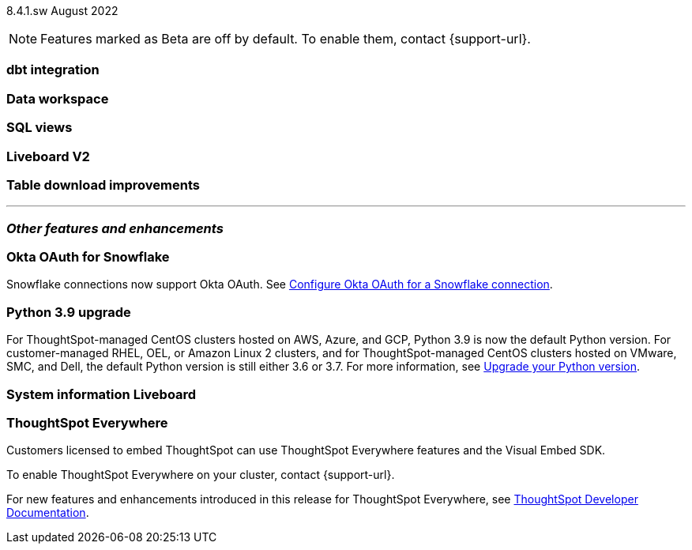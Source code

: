 ifndef::pendo-links[]
[label label-dep]#8.4.1.sw# August 2022
endif::[]
ifdef::pendo-links[]
[label label-dep-whats-new]#8.4.1.sw#
[month-year-whats-new]#August 2022#
endif::[]

ifndef::pendo-links[]
NOTE: Features marked as [.badge.badge-update]#Beta# are off by default. To enable them, contact {support-url}.
endif::[]

ifdef::pendo-links[]
NOTE: Features marked as [.badge.badge-update-whats-new]#Beta# are off by default. To enable them, contact {support-url}.
endif::[]

[#primary-8-4-1-sw]

[#dbt]
[discrete]
=== dbt integration

// Teresa

[#data-workspace]
[discrete]
=== Data workspace

// Teresa

[#sql-views]
[discrete]
=== SQL views

// Teresa

[#liveboard-v2]
[discrete]
=== Liveboard V2

// Teresa

// same as 8.4 beta note

[#table-download]
[discrete]
=== Table download improvements

// Teresa

// same as note in 8.5

'''
[#secondary-8-4-1-sw]
[discrete]
=== _Other features and enhancements_

[#8-4-1-sw-oauth-okta-snowflake]
[discrete]
=== Okta OAuth for Snowflake

Snowflake connections now support Okta OAuth. See xref:connections-snowflake-okta-oauth[Configure Okta OAuth for a Snowflake connection].

// image

[#python]
[discrete]
=== Python 3.9 upgrade

For ThoughtSpot-managed CentOS clusters hosted on AWS, Azure, and GCP, Python 3.9 is now the default Python version. For customer-managed RHEL, OEL, or Amazon Linux 2 clusters, and for ThoughtSpot-managed CentOS clusters hosted on VMware, SMC, and Dell, the default Python version is still either 3.6 or 3.7.
For more information,
ifndef::pendo-links[]
see xref:python-upgrade.adoc[Upgrade your Python version].
endif::[]
ifdef::pendo-links[]
see xref:python-upgrade.adoc[Upgrade your Python version,window=_blank].
endif::[]

[#system-stats]
[discrete]
=== System information Liveboard

// Teresa

[discrete]
=== ThoughtSpot Everywhere

Customers licensed to embed ThoughtSpot can use ThoughtSpot Everywhere features and the Visual Embed SDK.

To enable ThoughtSpot Everywhere on your cluster, contact {support-url}.

For new features and enhancements introduced in this release for ThoughtSpot Everywhere, see https://developers.thoughtspot.com/docs/?pageid=whats-new[ThoughtSpot Developer Documentation^].
